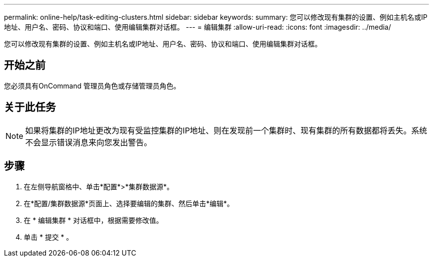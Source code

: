 ---
permalink: online-help/task-editing-clusters.html 
sidebar: sidebar 
keywords:  
summary: 您可以修改现有集群的设置、例如主机名或IP地址、用户名、密码、协议和端口、使用编辑集群对话框。 
---
= 编辑集群
:allow-uri-read: 
:icons: font
:imagesdir: ../media/


[role="lead"]
您可以修改现有集群的设置、例如主机名或IP地址、用户名、密码、协议和端口、使用编辑集群对话框。



== 开始之前

您必须具有OnCommand 管理员角色或存储管理员角色。



== 关于此任务

[NOTE]
====
如果将集群的IP地址更改为现有受监控集群的IP地址、则在发现前一个集群时、现有集群的所有数据都将丢失。系统不会显示错误消息来向您发出警告。

====


== 步骤

. 在左侧导航窗格中、单击*配置*>*集群数据源*。
. 在*配置/集群数据源*页面上、选择要编辑的集群、然后单击*编辑*。
. 在 * 编辑集群 * 对话框中，根据需要修改值。
. 单击 * 提交 * 。

